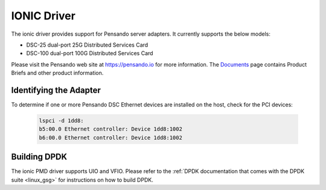 ..  SPDX-License-Identifier: (BSD-3-Clause OR GPL-2.0)
    Copyright(c) 2018-2020 Pensando Systems, Inc. All rights reserved.

IONIC Driver
============

The ionic driver provides support for Pensando server adapters.
It currently supports the below models:

- DSC-25 dual-port 25G Distributed Services Card
- DSC-100 dual-port 100G Distributed Services Card

Please visit the Pensando web site at https://pensando.io for more information.
The `Documents <https://pensando.io/documents/>`_ page contains Product Briefs and other product information.

Identifying the Adapter
-----------------------

To determine if one or more Pensando DSC Ethernet devices are installed
on the host, check for the PCI devices:

   .. code-block:: console

      lspci -d 1dd8:
      b5:00.0 Ethernet controller: Device 1dd8:1002
      b6:00.0 Ethernet controller: Device 1dd8:1002


Building DPDK
-------------

The ionic PMD driver supports UIO and VFIO. Please refer to the
:ref:`DPDK documentation that comes with the DPDK suite <linux_gsg>`
for instructions on how to build DPDK.
